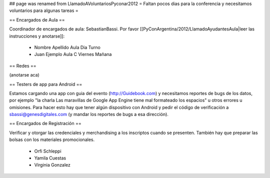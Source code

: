 ## page was renamed from LlamadoAVoluntariosPyconar2012
= Faltan pocos dias para la conferencia y necesitamos voluntarios para algunas tareas =

== Encargados de Aula ==

Coordinador de encargados de aula: SebastianBassi. 
Por favor [[PyConArgentina/2012/LlamadoAyudantesAula|leer las instrucciones y anotarse]]:

 * Nombre Apellido Aula Dia Turno
 * Juan Ejemplo Aula C Viernes Mañana

== Redes ==

(anotarse aca)

== Testers de app para Android ==

Estamos cargando una app con guia del evento (http://Guidebook.com) y necesitamos reportes de bugs de los datos, por ejemplo "la charla Las maravillas de Google App Engine tiene mal formateado los espacios" u otros errores u omisiones. Para hacer esto hay que tener algún dispositivo con Android y pedir el código de verificación a sbassi@genesdigitales.com (y mandar los reportes de bugs a esa dirección).

== Encargados de Registración ==

Verificar y otorgar las credenciales y merchandising a los inscriptos cuando se presenten. También hay que preparar las bolsas con los materiales promocionales.

 * Orfi Schleppi
 * Yamila Cuestas
 * Virginia Gonzalez
